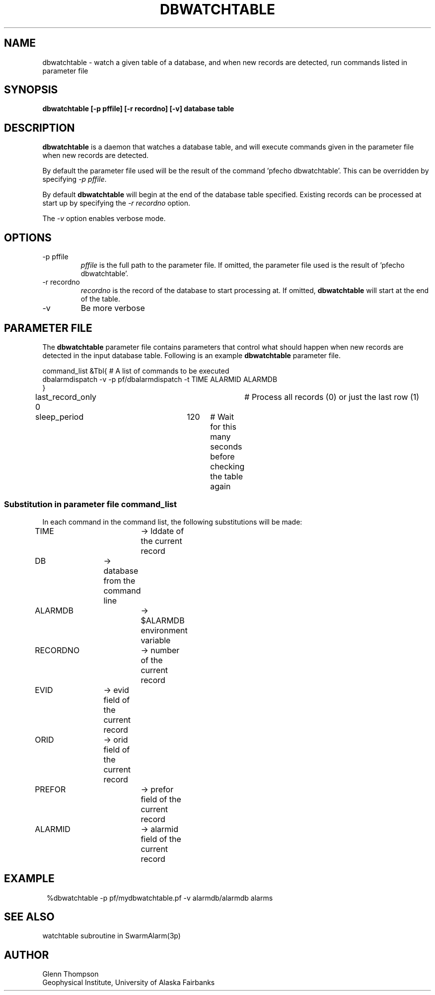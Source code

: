 .TH DBWATCHTABLE 1 2009/05/18 "BRTT Antelope 4.11" "User Commands"
.SH NAME
dbwatchtable \- watch a given table of a database, and when new records are
detected, run commands listed in parameter file
.SH SYNOPSIS
.nf
\fBdbwatchtable [-p pffile] [-r recordno] [-v] database table\fR
.fi
.SH DESCRIPTION
.LP
\fBdbwatchtable\fR is a daemon that watches a database table, and will execute
commands given in the parameter file when new records are detected.
.LP
By default the parameter file used will be the result of the command 'pfecho dbwatchtable'.
This can be overridden by specifying \fI-p pffile\fP.
.LP
By default \fBdbwatchtable\fR will begin at the end of the database table specified. Existing
records can be processed at start up by specifying the \fI-r recordno\fP option.
.LP
The \fI-v\fP option enables verbose mode.
.SH OPTIONS
.IP "-p pffile"
\fIpffile\fP is the full path to the parameter file. If omitted, the
parameter file used is the result of 'pfecho dbwatchtable'.
.IP "-r recordno"
\fIrecordno\fP is the record of the database to start processing at. If omitted,
\fBdbwatchtable\fR will start at the end of the table.
.IP -v
Be more verbose

.SH PARAMETER FILE
The \fBdbwatchtable\fP parameter file contains parameters that
control what should happen when new records are detected in the input
database table.
Following is an example \fBdbwatchtable\fP parameter file.
.nf

command_list    &Tbl{ # A list of commands to be executed
    dbalarmdispatch -v -p pf/dbalarmdispatch -t TIME ALARMID ALARMDB
}
last_record_only        0	# Process all records (0) or just the last row (1)
sleep_period    	120	# Wait for this many seconds before checking the table again
.fi
.SS Substitution in parameter file command_list
In each command in the command list, the following substitutions will be made:

.nf
TIME  		-> lddate of the current record
DB		-> database from the command line
ALARMDB		-> $ALARMDB environment variable
RECORDNO  	-> number of the current record
EVID		-> evid field of the current record
ORID		-> orid field of the current record
PREFOR		-> prefor field of the current record
ALARMID		-> alarmid field of the current record
.fi

.SH EXAMPLE
.in 2c
.ft CW
.nf
%dbwatchtable -p pf/mydbwatchtable.pf -v alarmdb/alarmdb alarms
.fi
.ft R
.in
.SH "SEE ALSO"
watchtable subroutine in SwarmAlarm(3p)
.nf
.fi
.SH AUTHOR
Glenn Thompson
.br
Geophysical Institute, University of Alaska Fairbanks
